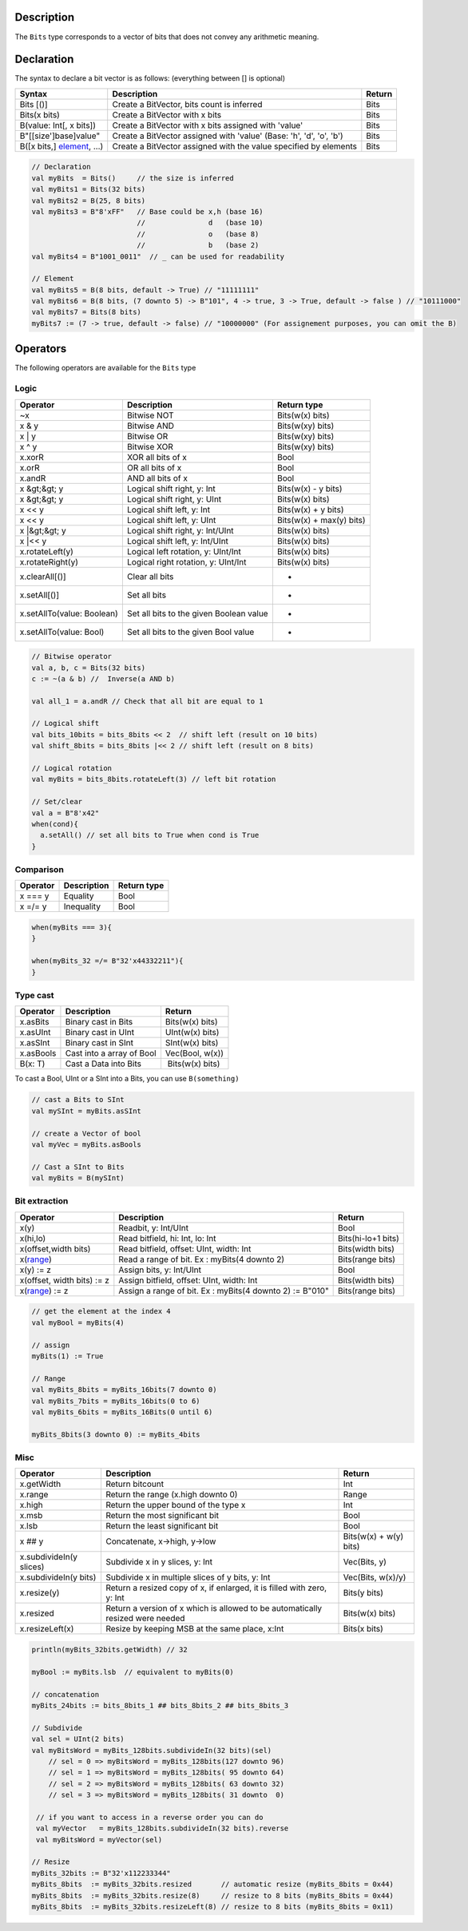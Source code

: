 
Description
^^^^^^^^^^^

The ``Bits`` type corresponds to a vector of bits that does not convey any arithmetic meaning.

Declaration
^^^^^^^^^^^

The syntax to declare a bit vector is as follows: (everything between [] is optional)

.. list-table::
   :header-rows: 1

   * - Syntax
     - Description
     - Return
   * - Bits [()]
     - Create a BitVector, bits count is inferred
     - Bits
   * - Bits(x bits)
     - Create a BitVector with x bits
     - Bits
   * - B(value: Int[, x bits])
     - Create a BitVector with x bits assigned with 'value'
     - Bits
   * - B"[[size']base]value"
     - Create a BitVector assigned with 'value' (Base: 'h', 'd', 'o', 'b')
     - Bits
   * - B([x bits,] `element </SpinalDoc/spinal/core/types/elements#element>`_\ , ...)
     - Create a BitVector assigned with the value specified by elements
     - Bits


.. code-block:: scala

   // Declaration
   val myBits  = Bits()     // the size is inferred     
   val myBits1 = Bits(32 bits)   
   val myBits2 = B(25, 8 bits)
   val myBits3 = B"8'xFF"   // Base could be x,h (base 16)                         
                            //               d   (base 10)
                            //               o   (base 8)
                            //               b   (base 2)    
   val myBits4 = B"1001_0011"  // _ can be used for readability

   // Element
   val myBits5 = B(8 bits, default -> True) // "11111111"
   val myBits6 = B(8 bits, (7 downto 5) -> B"101", 4 -> true, 3 -> True, default -> false ) // "10111000"
   val myBits7 = Bits(8 bits)
   myBits7 := (7 -> true, default -> false) // "10000000" (For assignement purposes, you can omit the B)

Operators
^^^^^^^^^

The following operators are available for the ``Bits`` type

Logic
~~~~~

.. list-table::
   :header-rows: 1

   * - Operator
     - Description
     - Return type
   * - ~x
     - Bitwise NOT
     - Bits(w(x) bits)
   * - x & y
     - Bitwise AND
     - Bits(w(xy) bits)
   * - x | y
     - Bitwise OR
     - Bits(w(xy) bits)
   * - x ^ y
     - Bitwise XOR
     - Bits(w(xy) bits)
   * - x.xorR
     - XOR all bits of x
     - Bool
   * - x.orR
     - OR all bits of x
     - Bool
   * - x.andR
     - AND all bits of x
     - Bool
   * - x &gt;&gt; y
     - Logical shift right, y: Int
     - Bits(w(x) - y bits)
   * - x &gt;&gt; y
     - Logical shift right, y: UInt
     - Bits(w(x) bits)
   * - x \<\< y
     - Logical shift left, y: Int
     - Bits(w(x) + y bits)
   * - x \<\< y
     - Logical shift left, y: UInt
     - Bits(w(x) + max(y) bits)
   * - x |&gt;&gt; y
     - Logical shift right, y: Int/UInt
     - Bits(w(x) bits)
   * - x |\<\< y
     - Logical shift left, y: Int/UInt
     - Bits(w(x) bits)
   * - x.rotateLeft(y)
     - Logical left rotation, y: UInt/Int
     - Bits(w(x) bits)
   * - x.rotateRight(y)
     - Logical right rotation, y: UInt/Int
     - Bits(w(x) bits)
   * - x.clearAll[()]
     - Clear all bits
     - -
   * - x.setAll[()]
     - Set all bits
     - -
   * - x.setAllTo(value: Boolean)
     - Set all bits to the given Boolean value
     - -
   * - x.setAllTo(value: Bool)
     - Set all bits to the given Bool value
     - -


.. code-block:: scala

   // Bitwise operator
   val a, b, c = Bits(32 bits)
   c := ~(a & b) //  Inverse(a AND b)

   val all_1 = a.andR // Check that all bit are equal to 1

   // Logical shift
   val bits_10bits = bits_8bits << 2  // shift left (result on 10 bits)
   val shift_8bits = bits_8bits |<< 2 // shift left (result on 8 bits)

   // Logical rotation
   val myBits = bits_8bits.rotateLeft(3) // left bit rotation

   // Set/clear
   val a = B"8'x42"
   when(cond){
     a.setAll() // set all bits to True when cond is True
   }

Comparison
~~~~~~~~~~

.. list-table::
   :header-rows: 1

   * - Operator
     - Description
     - Return type
   * - x === y
     - Equality
     - Bool
   * - x =/= y
     - Inequality
     - Bool


.. code-block:: scala

   when(myBits === 3){
   }

   when(myBits_32 =/= B"32'x44332211"){
   }

Type cast
~~~~~~~~~

.. list-table::
   :header-rows: 1

   * - Operator
     - Description
     - Return
   * - x.asBits
     - Binary cast in Bits
     - Bits(w(x) bits)
   * - x.asUInt
     - Binary cast in UInt
     - UInt(w(x) bits)
   * - x.asSInt
     - Binary cast in SInt
     - SInt(w(x) bits)
   * - x.asBools
     - Cast into a array of Bool
     - Vec(Bool, w(x))
   * - B(x: T)
     - Cast a Data into Bits
     -  Bits(w(x) bits)


To cast a Bool, UInt or a SInt into a Bits, you can use ``B(something)``

.. code-block:: scala

   // cast a Bits to SInt
   val mySInt = myBits.asSInt

   // create a Vector of bool
   val myVec = myBits.asBools

   // Cast a SInt to Bits
   val myBits = B(mySInt)

Bit extraction
~~~~~~~~~~~~~~

.. list-table::
   :header-rows: 1

   * - Operator
     - Description
     - Return
   * - x(y)
     - Readbit, y: Int/UInt
     - Bool
   * - x(hi,lo)
     - Read bitfield, hi: Int, lo: Int
     - Bits(hi-lo+1 bits)
   * - x(offset,width bits)
     - Read bitfield, offset: UInt, width: Int
     - Bits(width bits)
   * - x(\ `range </SpinalDoc/spinal/core/types/elements#range>`_\ )
     - Read a range of bit. Ex : myBits(4 downto 2)
     - Bits(range bits)
   * - x(y) := z
     - Assign bits, y: Int/UInt
     - Bool
   * - x(offset, width bits) := z
     - Assign bitfield, offset: UInt, width: Int
     - Bits(width bits)
   * - x(\ `range </SpinalDoc/spinal/core/types/elements#range>`_\ ) := z
     - Assign a range of bit. Ex : myBits(4 downto 2) := B"010"
     - Bits(range bits)


.. code-block:: scala

   // get the element at the index 4
   val myBool = myBits(4)

   // assign
   myBits(1) := True

   // Range
   val myBits_8bits = myBits_16bits(7 downto 0)
   val myBits_7bits = myBits_16bits(0 to 6)
   val myBits_6bits = myBits_16Bits(0 until 6)

   myBits_8bits(3 downto 0) := myBits_4bits

Misc
~~~~

.. list-table::
   :header-rows: 1

   * - Operator
     - Description
     - Return
   * - x.getWidth
     - Return bitcount
     - Int
   * - x.range
     - Return the range (x.high downto 0)
     - Range
   * - x.high
     - Return the upper bound of the type x
     - Int
   * - x.msb
     - Return the most significant bit
     - Bool
   * - x.lsb
     - Return the least significant bit
     - Bool
   * - x ## y
     - Concatenate, x->high, y->low
     - Bits(w(x) + w(y) bits)
   * - x.subdivideIn(y slices)
     - Subdivide x in y slices, y: Int
     - Vec(Bits, y)
   * - x.subdivideIn(y bits)
     - Subdivide x in multiple slices of y bits, y: Int
     - Vec(Bits, w(x)/y)
   * - x.resize(y)
     - Return a resized copy of x, if enlarged, it is filled with zero, y: Int
     - Bits(y bits)
   * - x.resized
     - Return a version of x which is allowed to be automatically resized were needed
     - Bits(w(x) bits)
   * - x.resizeLeft(x)
     - Resize by keeping MSB at the same place, x:Int
     - Bits(x bits)


.. code-block:: scala

   println(myBits_32bits.getWidth) // 32

   myBool := myBits.lsb  // equivalent to myBits(0)

   // concatenation
   myBits_24bits := bits_8bits_1 ## bits_8bits_2 ## bits_8bits_3

   // Subdivide
   val sel = UInt(2 bits)
   val myBitsWord = myBits_128bits.subdivideIn(32 bits)(sel)
       // sel = 0 => myBitsWord = myBits_128bits(127 downto 96)
       // sel = 1 => myBitsWord = myBits_128bits( 95 downto 64)
       // sel = 2 => myBitsWord = myBits_128bits( 63 downto 32)
       // sel = 3 => myBitsWord = myBits_128bits( 31 downto  0)

    // if you want to access in a reverse order you can do
    val myVector   = myBits_128bits.subdivideIn(32 bits).reverse
    val myBitsWord = myVector(sel)

   // Resize
   myBits_32bits := B"32'x112233344"
   myBits_8bits  := myBits_32bits.resized       // automatic resize (myBits_8bits = 0x44)
   myBits_8bits  := myBits_32bits.resize(8)     // resize to 8 bits (myBits_8bits = 0x44)
   myBits_8bits  := myBits_32bits.resizeLeft(8) // resize to 8 bits (myBits_8bits = 0x11)
